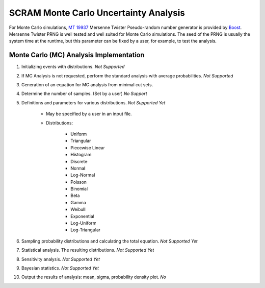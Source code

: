 ######################################
SCRAM Monte Carlo Uncertainty Analysis
######################################

For Monte Carlo simulations, `MT 19937`_ Mersenne Twister Pseudo-random number
generator is provided by Boost_. Mersenne Twister PRNG is well tested and
well suited for Monte Carlo simulations. The seed of the PRNG is usually
the system time at the runtime, but this parameter can be fixed by a user,
for example, to test the analysis.

.. _`MT 19937`:
    https://en.wikipedia.org/wiki/Mersenne_twister
.. _Boost:
    http://www.boost.org/doc/libs/1_56_0/doc/html/boost_random/reference.html

Monte Carlo (MC) Analysis Implementation
========================================

#. Initializing events with distributions. *Not Supported*

#. If MC Analysis is not requested, perform the standard analysis with
   average probabilities. *Not Supported*

#. Generation of an equation for MC analysis from minimal cut sets.

#. Determine the number of samples. (Set by a user) *No Support*

#. Definitions and parameters for various distributions. *Not Supported Yet*

    * May be specified by a user in an input file.
    * Distributions:

        - Uniform
        - Triangular
        - Piecewise Linear
        - Histogram
        - Discrete
        - Normal
        - Log-Normal
        - Poisson
        - Binomial
        - Beta
        - Gamma
        - Weibull
        - Exponential
        - Log-Uniform
        - Log-Triangular

#. Sampling probability distributions and calculating the total equation.
   *Not Supported Yet*

#. Statistical analysis. The resulting distributions. *Not Supported Yet*
#. Sensitivity analysis. *Not Supported Yet*
#. Bayesian statistics. *Not Supported Yet*
#. Output the results of analysis: mean, sigma, probability density plot. *No*
